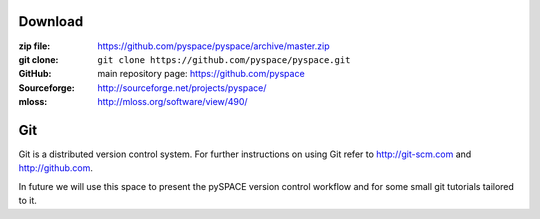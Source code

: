 
.. _download:

Download
========

:zip file: https://github.com/pyspace/pyspace/archive/master.zip
:git clone: ``git clone https://github.com/pyspace/pyspace.git``
:GitHub: main repository page: https://github.com/pyspace
:Sourceforge: http://sourceforge.net/projects/pyspace/
:mloss: http://mloss.org/software/view/490/


Git
====

Git is a distributed version control system.
For further instructions on using Git refer to http://git-scm.com
and http://github.com.

In future we will use this space to present the pySPACE version control workflow
and for some small git tutorials tailored to it.

